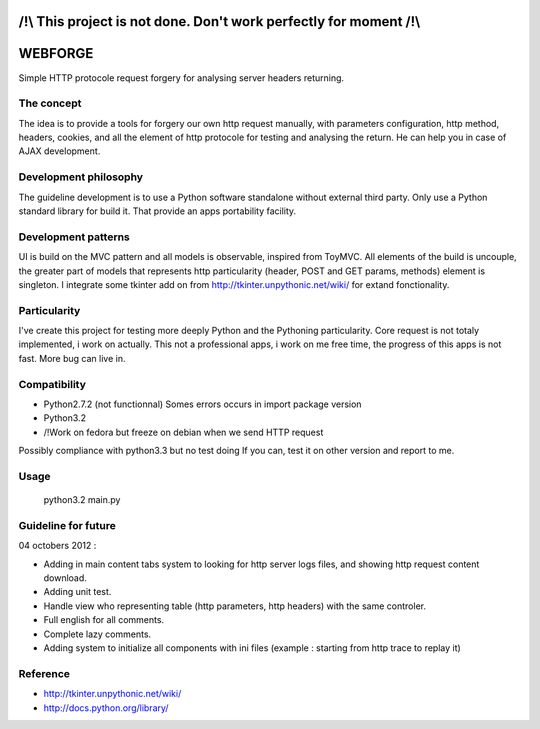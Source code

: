 /!\\ This project is not done. Don't work perfectly for moment /!\\
=======================================================

WEBFORGE
========

Simple HTTP protocole request forgery for analysing server headers returning.

The concept
-----------

The idea is to provide a tools for forgery our own http request manually, with parameters configuration,
http method, headers, cookies, and all the element of http protocole for testing and analysing the return.
He can help you in case of AJAX development.

Development philosophy
----------------------

The guideline development is to use a Python software standalone without external third party.
Only use a Python standard library for build it.
That provide an apps portability facility.

Development patterns
--------------------

UI is build on the MVC pattern and all models is observable, inspired from ToyMVC.
All elements of the build is uncouple, the greater part of models that represents http particularity (header, POST and GET params, methods) element
is singleton.
I integrate some tkinter add on from http://tkinter.unpythonic.net/wiki/ for extand fonctionality.

Particularity
-------------

I've create this project for testing more deeply Python and the Pythoning particularity.
Core request is not totaly implemented, i work on actually.
This not a professional apps, i work on me free time, the progress of this apps is not fast.
More bug can live in.

Compatibility
-------------

* Python2.7.2 (not functionnal) Somes errors occurs in import package version
* Python3.2
* /!\ Work on fedora but freeze on debian when we send HTTP request

Possibly compliance with python3.3 but no test doing
If you can, test it on other version and report to me.

Usage
-----

    python3.2 main.py 

Guideline for future
--------------------

04 octobers 2012 :

+ Adding in main content tabs system to looking for http server logs files, and showing http request content download.
+ Adding unit test.
+ Handle view who representing table (http parameters, http headers) with the same controler.
+ Full english for all comments.
+ Complete lazy comments.
+ Adding system to initialize all components with ini files (example : starting from http trace to replay it)

Reference
---------
* http://tkinter.unpythonic.net/wiki/
* http://docs.python.org/library/
